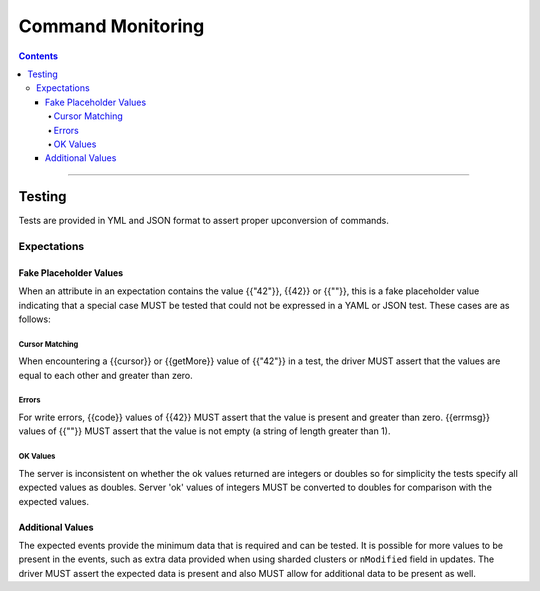 .. role:: javascript(code)
  :language: javascript

==================
Command Monitoring
==================

.. contents::

--------

Testing
=======

Tests are provided in YML and JSON format to assert proper upconversion of commands.

Expectations
------------

Fake Placeholder Values
```````````````````````

When an attribute in an expectation contains the value {{"42"}}, {{42}} or {{""}}, this is a fake
placeholder value indicating that a special case MUST be tested that could not be
expressed in a YAML or JSON test. These cases are as follows:

Cursor Matching
^^^^^^^^^^^^^^^

When encountering a {{cursor}} or {{getMore}} value of {{"42"}} in a test, the driver MUST assert
that the values are equal to each other and greater than zero.

Errors
^^^^^^

For write errors, {{code}} values of {{42}} MUST assert that the value is present and
greater than zero. {{errmsg}} values of {{""}} MUST assert that the value is not empty
(a string of length greater than 1).

OK Values
^^^^^^^^^

The server is inconsistent on whether the ok values returned are integers or doubles so
for simplicity the tests specify all expected values as doubles. Server 'ok' values of
integers MUST be converted to doubles for comparison with the expected values.

Additional Values
`````````````````

The expected events provide the minimum data that is required and can be tested. It is
possible for more values to be present in the events, such as extra data provided when
using sharded clusters or ``nModified`` field in updates. The driver MUST assert the
expected data is present and also MUST allow for additional data to be present as well.
